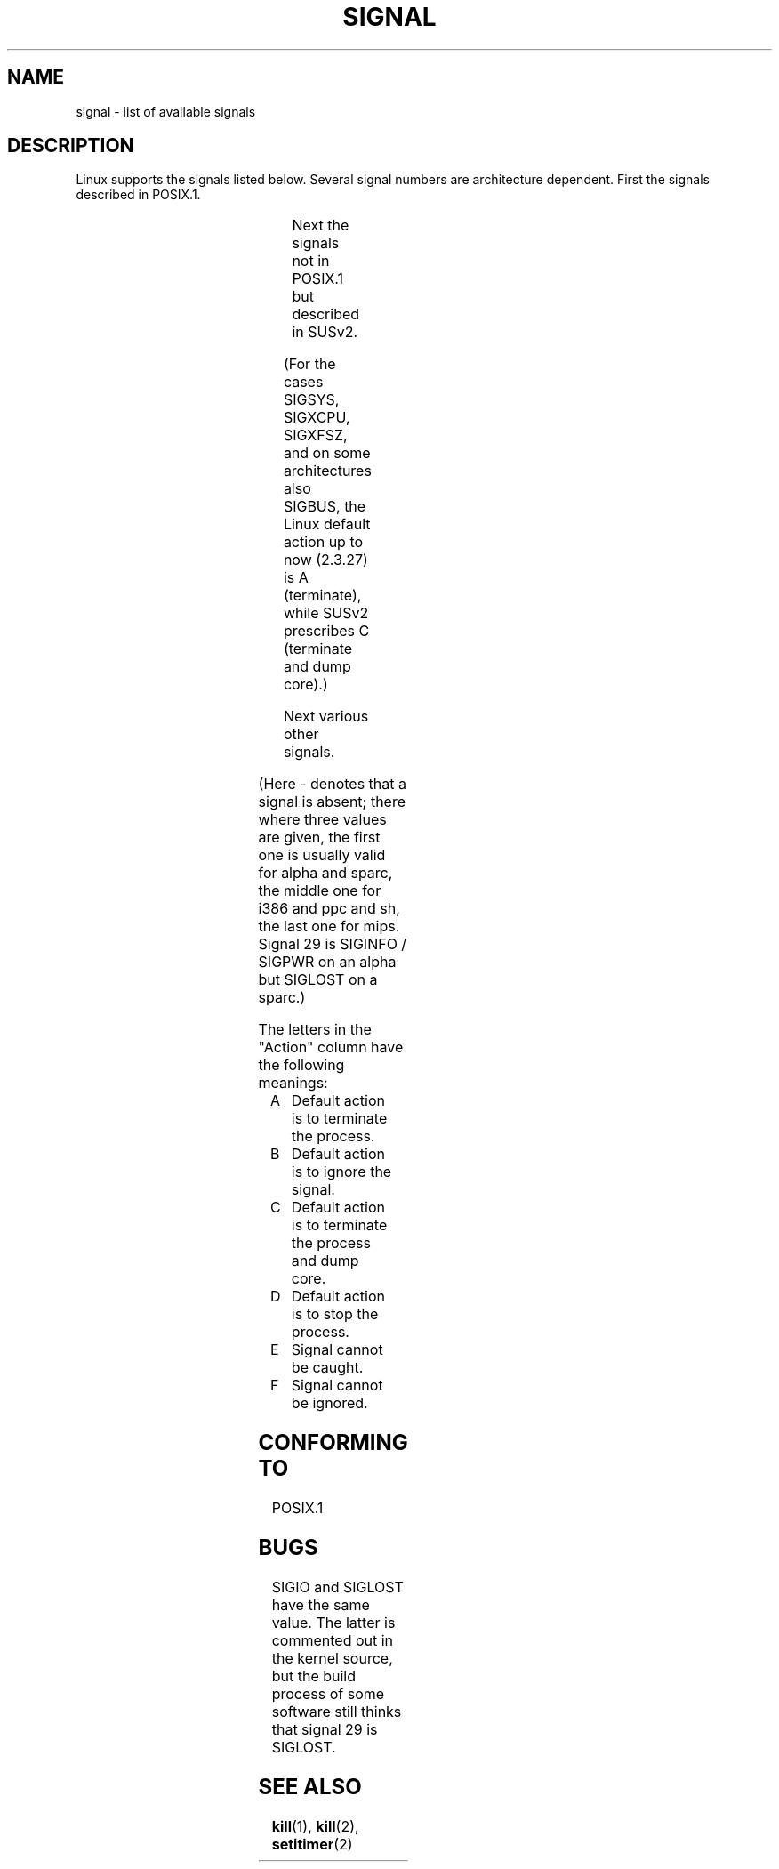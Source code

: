 '\" t
.\" Copyright (c) 1993 by Thomas Koenig (ig25@rz.uni-karlsruhe.de)
.\"
.\" Permission is granted to make and distribute verbatim copies of this
.\" manual provided the copyright notice and this permission notice are
.\" preserved on all copies.
.\"
.\" Permission is granted to copy and distribute modified versions of this
.\" manual under the conditions for verbatim copying, provided that the
.\" entire resulting derived work is distributed under the terms of a
.\" permission notice identical to this one
.\" 
.\" Since the Linux kernel and libraries are constantly changing, this
.\" manual page may be incorrect or out-of-date.  The author(s) assume no
.\" responsibility for errors or omissions, or for damages resulting from
.\" the use of the information contained herein.  The author(s) may not
.\" have taken the same level of care in the production of this manual,
.\" which is licensed free of charge, as they might when working
.\" professionally.
.\" 
.\" Formatted or processed versions of this manual, if unaccompanied by
.\" the source, must acknowledge the copyright and authors of this work.
.\" License.
.\" Modified Sat Jul 24 17:34:08 1993 by Rik Faith (faith@cs.unc.edu)
.\" Modified Sun Jan  7 01:41:27 1996 by Andries Brouwer (aeb@cwi.nl)
.\" Modified Sun Apr 14 12:02:29 1996 by Andries Brouwer (aeb@cwi.nl)
.\" Modified Sat Nov 13 16:28:23 1999 by Andries Brouwer (aeb@cwi.nl)
.\"
.TH SIGNAL 7  "April 14, 1996" "Linux 1.3.88" "Linux Programmer's Manual"
.SH NAME
signal \- list of available signals
.SH DESCRIPTION
Linux supports the signals listed below. Several signal numbers
are architecture dependent. First the signals described in POSIX.1.
.sp
.PP
.TS
l c c l
____
lB c c l.
Signal	Value	Action	Comment
SIGHUP	\01	A	Hangup detected on controlling terminal
			or death of controlling process
SIGINT	\02	A	Interrupt from keyboard
SIGQUIT	\03	C	Quit from keyboard
SIGILL	\04	C	Illegal Instruction
SIGABRT	\06	C	Abort signal from \fIabort\fP(3)
SIGFPE	\08	C	Floating point exception
SIGKILL	\09	AEF	Kill signal
SIGSEGV	11	C	Invalid memory reference
SIGPIPE	13	A	Broken pipe: write to pipe with no readers
SIGALRM	14	A	Timer signal from \fIalarm\fP(2)
SIGTERM	15	A	Termination signal
SIGUSR1	30,10,16	A	User\-defined signal 1
SIGUSR2	31,12,17	A	User\-defined signal 2
SIGCHLD	20,17,18	B	Child stopped or terminated
SIGCONT	19,18,25		Continue if stopped
SIGSTOP	17,19,23	DEF	Stop process
SIGTSTP	18,20,24	D	Stop typed at tty
SIGTTIN	21,21,26	D	tty input for background process
SIGTTOU	22,22,27	D	tty output for background process
.TE

Next the signals not in POSIX.1 but described in SUSv2.
.sp
.PP
.TS
l c c l
____
lB c c l.
Signal	Value	Action	Comment
SIGBUS	10,7,10	C	Bus error (bad memory access)
SIGPOLL		A	Pollable event (Sys V). Synonym of SIGIO
SIGPROF	27,27,29	A	Profiling timer expired
SIGSYS	12,\-,12	C	Bad argument to routine (SVID)
SIGTRAP	5	C	Trace/breakpoint trap
SIGURG	16,23,21	B	Urgent condition on socket (4.2 BSD)
SIGVTALRM	26,26,28	A	Virtual alarm clock (4.2 BSD)
SIGXCPU	24,24,30	C	CPU time limit exceeded (4.2 BSD)
SIGXFSZ	25,25,31	C	File size limit exceeded (4.2 BSD)
.TE

(For the cases SIGSYS, SIGXCPU, SIGXFSZ, and on some architectures
also SIGBUS, the Linux default action up to now (2.3.27) is A (terminate),
while SUSv2 prescribes C (terminate and dump core).)

Next various other signals.
.sp
.PP
.TS
l c c l
____
lB c c l.
Signal	Value	Action	Comment
SIGIOT	6	C	IOT trap. A synonym for SIGABRT
SIGEMT	7,\-,7	
SIGSTKFLT	\-,16,\-	A	Stack fault on coprocessor
SIGIO	23,29,22	A	I/O now possible (4.2 BSD)
SIGCLD	\-,\-,18		A synonym for SIGCHLD
SIGPWR	29,30,19	A	Power failure (System V)
SIGINFO	29,\-,\-		A synonym for SIGPWR
SIGLOST	\-,\-,\-	A	File lock lost
SIGWINCH	28,28,20	B	Window resize signal (4.3 BSD, Sun)
SIGUNUSED	\-,31,\-	A	Unused signal (will be SIGSYS)
.TE

(Here \- denotes that a signal is absent; there where three values
are given, the first one is usually valid for alpha and sparc,
the middle one for i386 and ppc and sh, the last one for mips.
Signal 29 is SIGINFO / SIGPWR on an alpha but SIGLOST on a sparc.)
.PP
The letters in the "Action" column have the following meanings:
.IP A
Default action is to terminate the process.
.IP B
Default action is to ignore the signal.
.IP C
Default action is to terminate the process and dump core.
.IP D
Default action is to stop the process.
.IP E
Signal cannot be caught.
.IP F
Signal cannot be ignored.
.SH "CONFORMING TO"
POSIX.1
.SH BUGS
SIGIO and SIGLOST have the same value.
The latter is commented out in the kernel source, but
the build process of some software still thinks that
signal 29 is SIGLOST.
.SH "SEE ALSO"
.BR kill (1),
.BR kill (2),
.BR setitimer (2)
